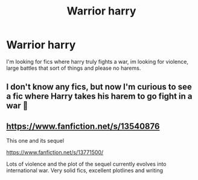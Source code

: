 #+TITLE: Warrior harry

* Warrior harry
:PROPERTIES:
:Author: Usual-Wasabi-6846
:Score: 2
:DateUnix: 1620755622.0
:DateShort: 2021-May-11
:FlairText: Request
:END:
I'm looking for fics where harry truly fights a war, im looking for violence, large battles that sort of things and please no harems.


** I don't know any fics, but now I'm curious to see a fic where Harry takes his harem to go fight in a war 🤔
:PROPERTIES:
:Author: canttouchthis87
:Score: 2
:DateUnix: 1620757311.0
:DateShort: 2021-May-11
:END:


** [[https://www.fanfiction.net/s/13540876]]

This one and its sequel

[[https://www.fanfiction.net/s/13771500/]]

Lots of violence and the plot of the sequel currently evolves into international war. Very solid fics, excellent plotlines and writing
:PROPERTIES:
:Author: De5hak
:Score: 2
:DateUnix: 1620764768.0
:DateShort: 2021-May-12
:END:
